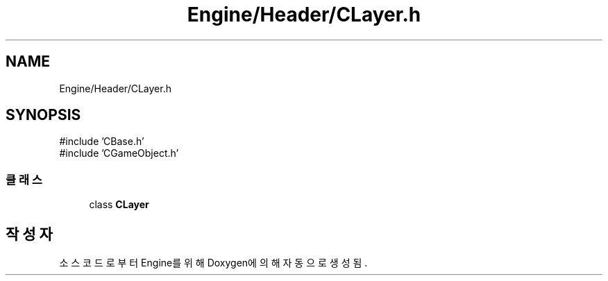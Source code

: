 .TH "Engine/Header/CLayer.h" 3 "Version 1.0" "Engine" \" -*- nroff -*-
.ad l
.nh
.SH NAME
Engine/Header/CLayer.h
.SH SYNOPSIS
.br
.PP
\fR#include 'CBase\&.h'\fP
.br
\fR#include 'CGameObject\&.h'\fP
.br

.SS "클래스"

.in +1c
.ti -1c
.RI "class \fBCLayer\fP"
.br
.in -1c
.SH "작성자"
.PP 
소스 코드로부터 Engine를 위해 Doxygen에 의해 자동으로 생성됨\&.
